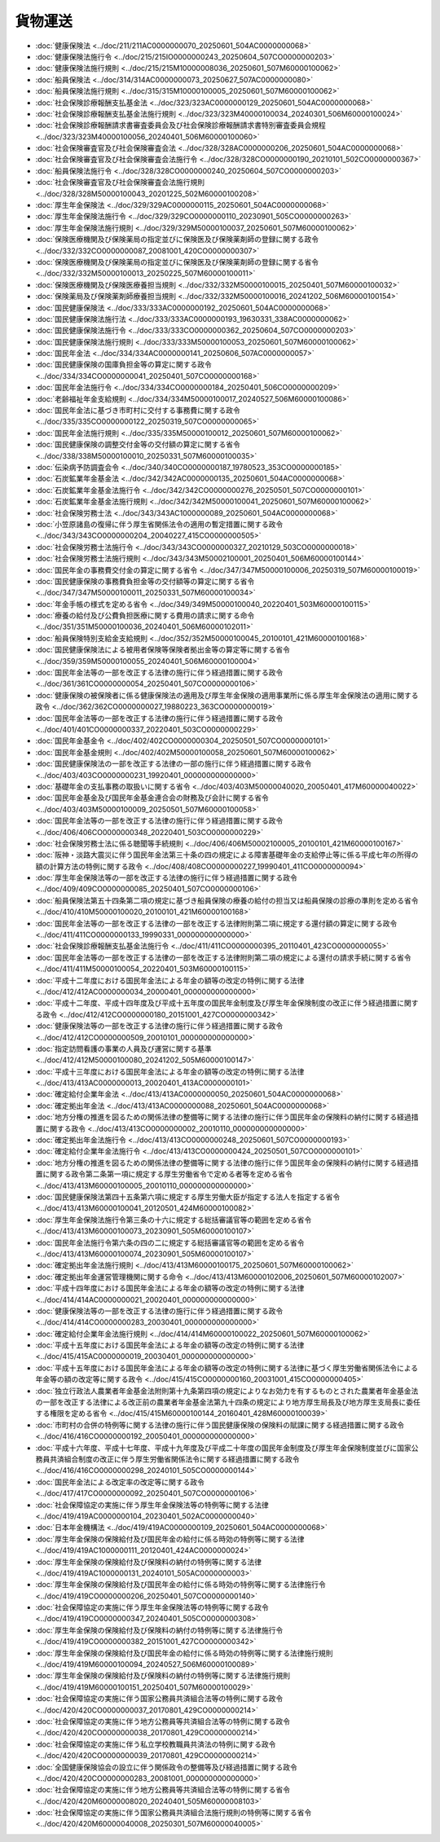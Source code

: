 ========
貨物運送
========

* :doc:`健康保険法 <../doc/211/211AC0000000070_20250601_504AC0000000068>`
* :doc:`健康保険法施行令 <../doc/215/215IO0000000243_20250604_507CO0000000203>`
* :doc:`健康保険法施行規則 <../doc/215/215M10000008036_20250601_507M60000100062>`
* :doc:`船員保険法 <../doc/314/314AC0000000073_20250627_507AC0000000080>`
* :doc:`船員保険法施行規則 <../doc/315/315M10000100005_20250601_507M60000100062>`
* :doc:`社会保険診療報酬支払基金法 <../doc/323/323AC0000000129_20250601_504AC0000000068>`
* :doc:`社会保険診療報酬支払基金法施行規則 <../doc/323/323M40000100034_20240301_506M60000100024>`
* :doc:`社会保険診療報酬請求書審査委員会及び社会保険診療報酬請求書特別審査委員会規程 <../doc/323/323M40000100056_20240401_506M60000100060>`
* :doc:`社会保険審査官及び社会保険審査会法 <../doc/328/328AC0000000206_20250601_504AC0000000068>`
* :doc:`社会保険審査官及び社会保険審査会法施行令 <../doc/328/328CO0000000190_20210101_502CO0000000367>`
* :doc:`船員保険法施行令 <../doc/328/328CO0000000240_20250604_507CO0000000203>`
* :doc:`社会保険審査官及び社会保険審査会法施行規則 <../doc/328/328M50000100043_20201225_502M60000100208>`
* :doc:`厚生年金保険法 <../doc/329/329AC0000000115_20250601_504AC0000000068>`
* :doc:`厚生年金保険法施行令 <../doc/329/329CO0000000110_20230901_505CO0000000263>`
* :doc:`厚生年金保険法施行規則 <../doc/329/329M50000100037_20250601_507M60000100062>`
* :doc:`保険医療機関及び保険薬局の指定並びに保険医及び保険薬剤師の登録に関する政令 <../doc/332/332CO0000000087_20081001_420CO0000000307>`
* :doc:`保険医療機関及び保険薬局の指定並びに保険医及び保険薬剤師の登録に関する省令 <../doc/332/332M50000100013_20250225_507M60000100011>`
* :doc:`保険医療機関及び保険医療養担当規則 <../doc/332/332M50000100015_20250401_507M60000100032>`
* :doc:`保険薬局及び保険薬剤師療養担当規則 <../doc/332/332M50000100016_20241202_506M60000100154>`
* :doc:`国民健康保険法 <../doc/333/333AC0000000192_20250601_504AC0000000068>`
* :doc:`国民健康保険法施行法 <../doc/333/333AC0000000193_19630331_338AC0000000062>`
* :doc:`国民健康保険法施行令 <../doc/333/333CO0000000362_20250604_507CO0000000203>`
* :doc:`国民健康保険法施行規則 <../doc/333/333M50000100053_20250601_507M60000100062>`
* :doc:`国民年金法 <../doc/334/334AC0000000141_20250606_507AC0000000057>`
* :doc:`国民健康保険の国庫負担金等の算定に関する政令 <../doc/334/334CO0000000041_20250401_507CO0000000168>`
* :doc:`国民年金法施行令 <../doc/334/334CO0000000184_20250401_506CO0000000209>`
* :doc:`老齢福祉年金支給規則 <../doc/334/334M50000100017_20240527_506M60000100086>`
* :doc:`国民年金法に基づき市町村に交付する事務費に関する政令 <../doc/335/335CO0000000122_20250319_507CO0000000065>`
* :doc:`国民年金法施行規則 <../doc/335/335M50000100012_20250601_507M60000100062>`
* :doc:`国民健康保険の調整交付金等の交付額の算定に関する省令 <../doc/338/338M50000100010_20250331_507M60000100035>`
* :doc:`伝染病予防調査会令 <../doc/340/340CO0000000187_19780523_353CO0000000185>`
* :doc:`石炭鉱業年金基金法 <../doc/342/342AC0000000135_20250601_504AC0000000068>`
* :doc:`石炭鉱業年金基金法施行令 <../doc/342/342CO0000000276_20250501_507CO0000000101>`
* :doc:`石炭鉱業年金基金法施行規則 <../doc/342/342M50000100041_20250601_507M60000100062>`
* :doc:`社会保険労務士法 <../doc/343/343AC1000000089_20250601_504AC0000000068>`
* :doc:`小笠原諸島の復帰に伴う厚生省関係法令の適用の暫定措置に関する政令 <../doc/343/343CO0000000204_20040227_415CO0000000505>`
* :doc:`社会保険労務士法施行令 <../doc/343/343CO0000000327_20210129_503CO0000000018>`
* :doc:`社会保険労務士法施行規則 <../doc/343/343M50002100001_20250401_506M60000100144>`
* :doc:`国民年金の事務費交付金の算定に関する省令 <../doc/347/347M50000100006_20250319_507M60000100019>`
* :doc:`国民健康保険の事務費負担金等の交付額等の算定に関する省令 <../doc/347/347M50000100011_20250331_507M60000100034>`
* :doc:`年金手帳の様式を定める省令 <../doc/349/349M50000100040_20220401_503M60000100115>`
* :doc:`療養の給付及び公費負担医療に関する費用の請求に関する命令 <../doc/351/351M50000100036_20240401_506M60000102011>`
* :doc:`船員保険特別支給金支給規則 <../doc/352/352M50000100045_20100101_421M60000100168>`
* :doc:`国民健康保険法による被用者保険等保険者拠出金等の算定等に関する省令 <../doc/359/359M50000100055_20240401_506M60000100004>`
* :doc:`国民年金法等の一部を改正する法律の施行に伴う経過措置に関する政令 <../doc/361/361CO0000000054_20250401_507CO0000000106>`
* :doc:`健康保険の被保険者に係る健康保険法の適用及び厚生年金保険の適用事業所に係る厚生年金保険法の適用に関する政令 <../doc/362/362CO0000000027_19880223_363CO0000000019>`
* :doc:`国民年金法等の一部を改正する法律の施行に伴う経過措置に関する政令 <../doc/401/401CO0000000337_20220401_503CO0000000229>`
* :doc:`国民年金基金令 <../doc/402/402CO0000000304_20250501_507CO0000000101>`
* :doc:`国民年金基金規則 <../doc/402/402M50000100058_20250601_507M60000100062>`
* :doc:`国民健康保険法の一部を改正する法律の一部の施行に伴う経過措置に関する政令 <../doc/403/403CO0000000231_19920401_000000000000000>`
* :doc:`基礎年金の支払事務の取扱いに関する省令 <../doc/403/403M50000040020_20050401_417M60000040022>`
* :doc:`国民年金基金及び国民年金基金連合会の財務及び会計に関する省令 <../doc/403/403M50000100009_20250501_507M60000100058>`
* :doc:`国民年金法等の一部を改正する法律の施行に伴う経過措置に関する政令 <../doc/406/406CO0000000348_20220401_503CO0000000229>`
* :doc:`社会保険労務士法に係る聴聞等手続規則 <../doc/406/406M50002100005_20100101_421M60000100167>`
* :doc:`阪神・淡路大震災に伴う国民年金法第三十条の四の規定による障害基礎年金の支給停止等に係る平成七年の所得の額の計算方法の特例に関する政令 <../doc/408/408CO0000000227_19990401_411CO0000000094>`
* :doc:`厚生年金保険法等の一部を改正する法律の施行に伴う経過措置に関する政令 <../doc/409/409CO0000000085_20250401_507CO0000000106>`
* :doc:`船員保険法第五十四条第二項の規定に基づき船員保険の療養の給付の担当又は船員保険の診療の準則を定める省令 <../doc/410/410M50000100020_20100101_421M60000100168>`
* :doc:`国民年金法等の一部を改正する法律の一部を改正する法律附則第二項に規定する還付額の算定に関する政令 <../doc/411/411CO0000000133_19990331_000000000000000>`
* :doc:`社会保険診療報酬支払基金法施行令 <../doc/411/411CO0000000395_20110401_423CO0000000055>`
* :doc:`国民年金法等の一部を改正する法律の一部を改正する法律附則第二項の規定による還付の請求手続に関する省令 <../doc/411/411M50000100054_20220401_503M60000100115>`
* :doc:`平成十二年度における国民年金法による年金の額等の改定の特例に関する法律 <../doc/412/412AC0000000034_20000401_000000000000000>`
* :doc:`平成十二年度、平成十四年度及び平成十五年度の国民年金制度及び厚生年金保険制度の改正に伴う経過措置に関する政令 <../doc/412/412CO0000000180_20151001_427CO0000000342>`
* :doc:`健康保険法等の一部を改正する法律の施行に伴う経過措置に関する政令 <../doc/412/412CO0000000509_20010101_000000000000000>`
* :doc:`指定訪問看護の事業の人員及び運営に関する基準 <../doc/412/412M50000100080_20241202_505M60000100147>`
* :doc:`平成十三年度における国民年金法による年金の額等の改定の特例に関する法律 <../doc/413/413AC0000000013_20020401_413AC0000000101>`
* :doc:`確定給付企業年金法 <../doc/413/413AC0000000050_20250601_504AC0000000068>`
* :doc:`確定拠出年金法 <../doc/413/413AC0000000088_20250601_504AC0000000068>`
* :doc:`地方分権の推進を図るための関係法律の整備等に関する法律の施行に伴う国民年金の保険料の納付に関する経過措置に関する政令 <../doc/413/413CO0000000002_20010110_000000000000000>`
* :doc:`確定拠出年金法施行令 <../doc/413/413CO0000000248_20250601_507CO0000000193>`
* :doc:`確定給付企業年金法施行令 <../doc/413/413CO0000000424_20250501_507CO0000000101>`
* :doc:`地方分権の推進を図るための関係法律の整備等に関する法律の施行に伴う国民年金の保険料の納付に関する経過措置に関する政令第二条第一項に規定する厚生労働省令で定める者等を定める省令 <../doc/413/413M60000100005_20010110_000000000000000>`
* :doc:`国民健康保険法第四十五条第六項に規定する厚生労働大臣が指定する法人を指定する省令 <../doc/413/413M60000100041_20120501_424M60000100082>`
* :doc:`厚生年金保険法施行令第三条の十六に規定する総括審議官等の範囲を定める省令 <../doc/413/413M60000100073_20230901_505M60000100107>`
* :doc:`国民年金法施行令第六条の四の二に規定する総括審議官等の範囲を定める省令 <../doc/413/413M60000100074_20230901_505M60000100107>`
* :doc:`確定拠出年金法施行規則 <../doc/413/413M60000100175_20250601_507M60000100062>`
* :doc:`確定拠出年金運営管理機関に関する命令 <../doc/413/413M60000102006_20250601_507M60000102007>`
* :doc:`平成十四年度における国民年金法による年金の額等の改定の特例に関する法律 <../doc/414/414AC0000000021_20020401_000000000000000>`
* :doc:`健康保険法等の一部を改正する法律の施行に伴う経過措置に関する政令 <../doc/414/414CO0000000283_20030401_000000000000000>`
* :doc:`確定給付企業年金法施行規則 <../doc/414/414M60000100022_20250601_507M60000100062>`
* :doc:`平成十五年度における国民年金法による年金の額等の改定の特例に関する法律 <../doc/415/415AC0000000019_20030401_000000000000000>`
* :doc:`平成十五年度における国民年金法による年金の額等の改定の特例に関する法律に基づく厚生労働省関係法令による年金等の額の改定等に関する政令 <../doc/415/415CO0000000160_20031001_415CO0000000405>`
* :doc:`独立行政法人農業者年金基金法附則第十九条第四項の規定によりなお効力を有するものとされた農業者年金基金法の一部を改正する法律による改正前の農業者年金基金法第九十四条の規定により地方厚生局長及び地方厚生支局長に委任する権限を定める省令 <../doc/415/415M60000100144_20160401_428M60000100039>`
* :doc:`市町村の合併の特例等に関する法律の施行に伴う国民健康保険の保険料の賦課に関する経過措置に関する政令 <../doc/416/416CO0000000192_20050401_000000000000000>`
* :doc:`平成十六年度、平成十七年度、平成十九年度及び平成二十年度の国民年金制度及び厚生年金保険制度並びに国家公務員共済組合制度の改正に伴う厚生労働省関係法令に関する経過措置に関する政令 <../doc/416/416CO0000000298_20240101_505CO0000000144>`
* :doc:`国民年金法による改定率の改定等に関する政令 <../doc/417/417CO0000000092_20250401_507CO0000000106>`
* :doc:`社会保障協定の実施に伴う厚生年金保険法等の特例等に関する法律 <../doc/419/419AC0000000104_20230401_502AC0000000040>`
* :doc:`日本年金機構法 <../doc/419/419AC0000000109_20250601_504AC0000000068>`
* :doc:`厚生年金保険の保険給付及び国民年金の給付に係る時効の特例等に関する法律 <../doc/419/419AC1000000111_20120401_424AC0000000024>`
* :doc:`厚生年金保険の保険給付及び保険料の納付の特例等に関する法律 <../doc/419/419AC1000000131_20240101_505AC0000000003>`
* :doc:`厚生年金保険の保険給付及び国民年金の給付に係る時効の特例等に関する法律施行令 <../doc/419/419CO0000000206_20250401_507CO0000000140>`
* :doc:`社会保障協定の実施に伴う厚生年金保険法等の特例等に関する政令 <../doc/419/419CO0000000347_20240401_505CO0000000308>`
* :doc:`厚生年金保険の保険給付及び保険料の納付の特例等に関する法律施行令 <../doc/419/419CO0000000382_20151001_427CO0000000342>`
* :doc:`厚生年金保険の保険給付及び国民年金の給付に係る時効の特例等に関する法律施行規則 <../doc/419/419M60000100094_20240527_506M60000100089>`
* :doc:`厚生年金保険の保険給付及び保険料の納付の特例等に関する法律施行規則 <../doc/419/419M60000100151_20250401_507M60000100029>`
* :doc:`社会保障協定の実施に伴う国家公務員共済組合法等の特例に関する政令 <../doc/420/420CO0000000037_20170801_429CO0000000214>`
* :doc:`社会保障協定の実施に伴う地方公務員等共済組合法等の特例に関する政令 <../doc/420/420CO0000000038_20170801_429CO0000000214>`
* :doc:`社会保障協定の実施に伴う私立学校教職員共済法の特例に関する政令 <../doc/420/420CO0000000039_20170801_429CO0000000214>`
* :doc:`全国健康保険協会の設立に伴う関係政令の整備等及び経過措置に関する政令 <../doc/420/420CO0000000283_20081001_000000000000000>`
* :doc:`社会保障協定の実施に伴う地方公務員等共済組合法等の特例に関する省令 <../doc/420/420M60000008020_20240401_505M60000008103>`
* :doc:`社会保障協定の実施に伴う国家公務員共済組合法施行規則の特例等に関する省令 <../doc/420/420M60000040008_20250301_507M60000040005>`
